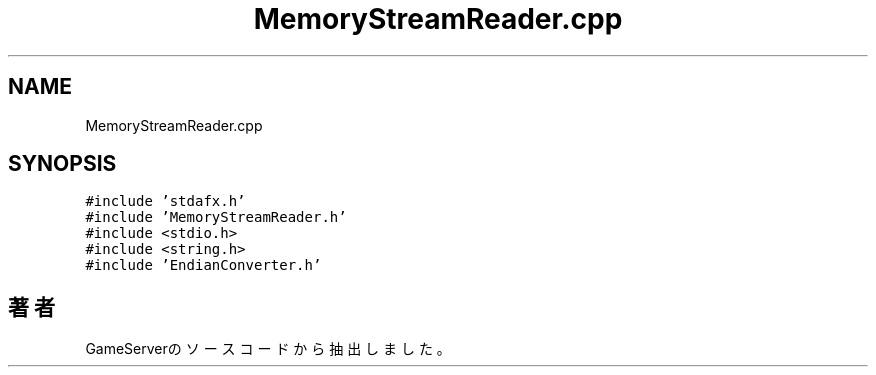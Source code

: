 .TH "MemoryStreamReader.cpp" 3 "2018年12月20日(木)" "GameServer" \" -*- nroff -*-
.ad l
.nh
.SH NAME
MemoryStreamReader.cpp
.SH SYNOPSIS
.br
.PP
\fC#include 'stdafx\&.h'\fP
.br
\fC#include 'MemoryStreamReader\&.h'\fP
.br
\fC#include <stdio\&.h>\fP
.br
\fC#include <string\&.h>\fP
.br
\fC#include 'EndianConverter\&.h'\fP
.br

.SH "著者"
.PP 
 GameServerのソースコードから抽出しました。
